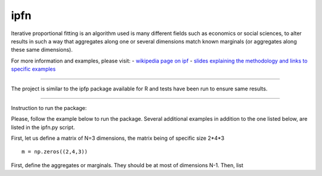 ipfn
=======================

Iterative proportional fitting is an algorithm used is many different fields such as economics or social sciences, to alter results in such a way that aggregates along one or several dimensions match known marginals (or aggregates along these same dimensions).

For more information and examples, please visit:
- `wikipedia page on ipf <https://en.wikipedia.org/wiki/Iterative_proportional_fitting>`_
- `slides explaining the methodology and links to specific examples <http://www.demog.berkeley.edu/~eddieh/IPFDescription/AKDOLWDIPFTWOD.pdf>`_

----

The project is similar to the ipfp package available for R and tests have been run to ensure same results.

----

Instruction to run the package:

Please, follow the example below to run the package. Several additional examples in addition to the one listed below, are listed in the ipfn.py script.

First, let us define a matrix of N=3 dimensions, the matrix being of specific size 2*4*3 ::

    m = np.zeros((2,4,3))

First, define the aggregates or marginals. They should be at most of dimensions N-1. Then, list
